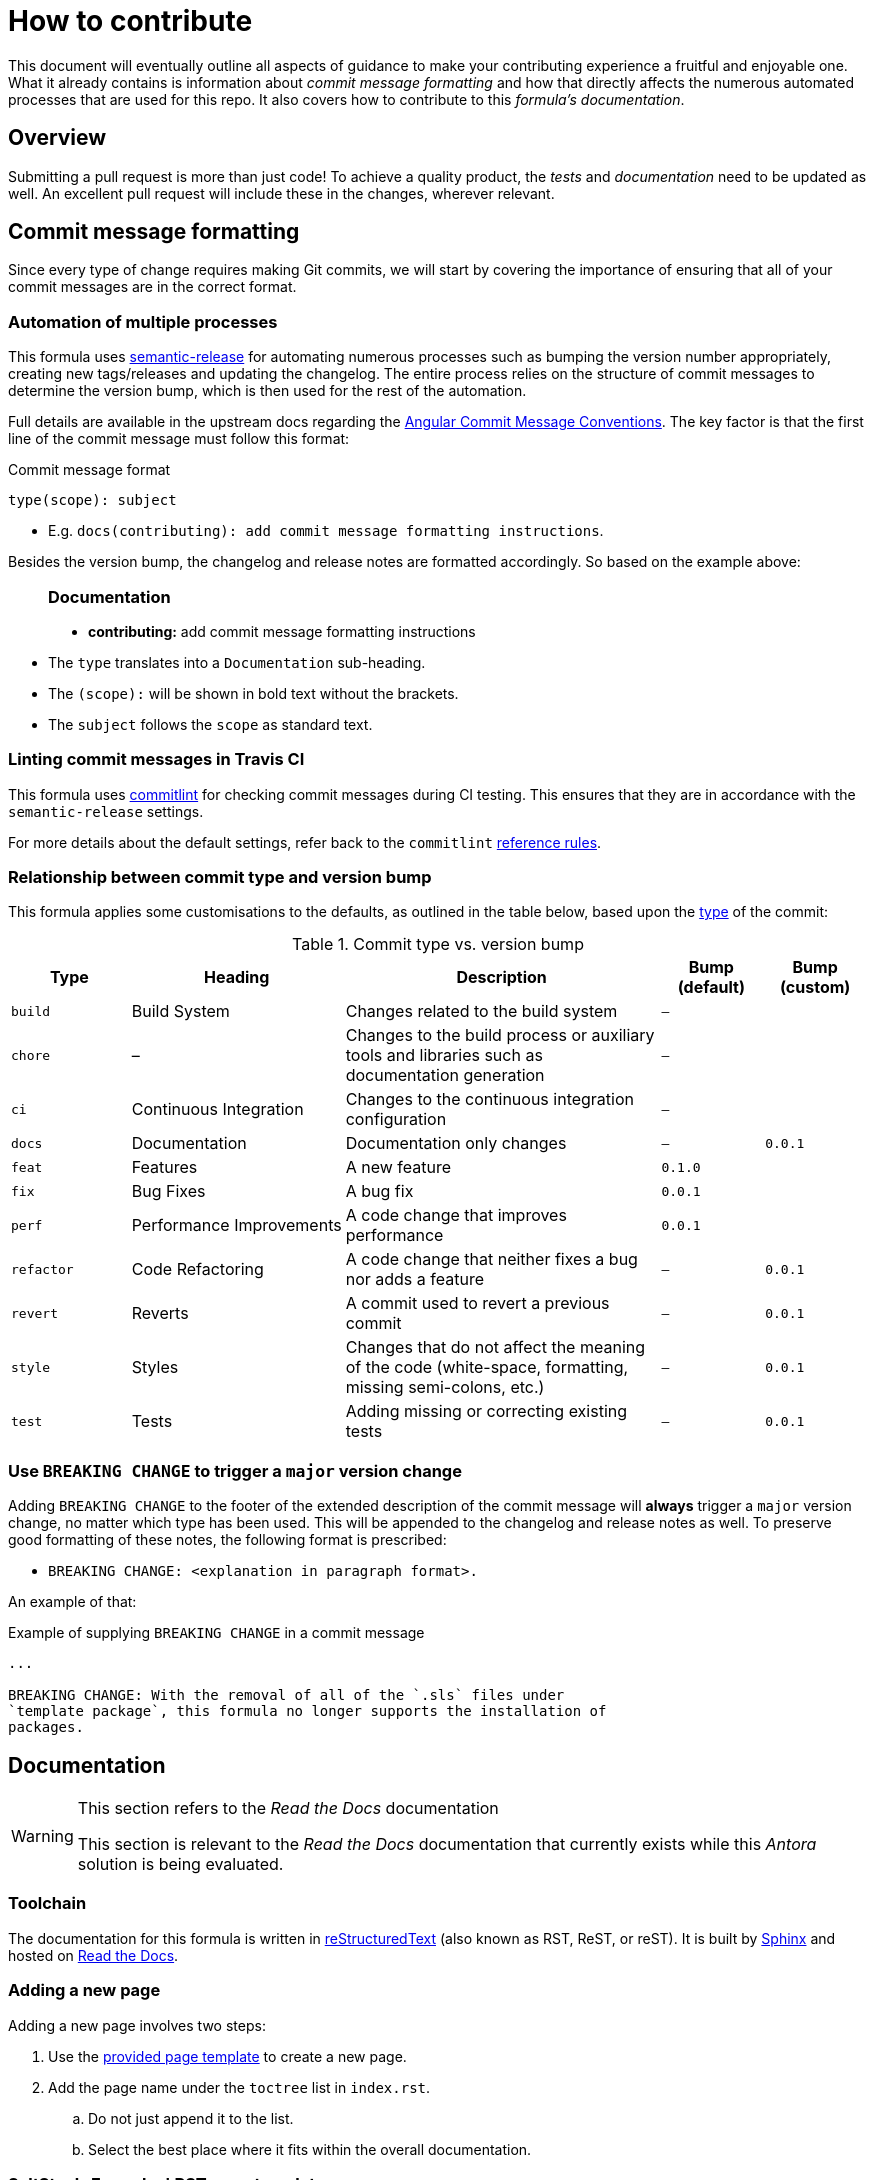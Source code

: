 = How to contribute

This document will eventually outline all aspects of guidance to make
your contributing experience a fruitful and enjoyable one.
What it already contains is information about _commit message formatting_
and how that directly affects the numerous automated processes that are used
for this repo.
It also covers how to contribute to this _formula's documentation_.

// This `toc` will not show up in GitHub directly, only in the GitHub pages.
// Antora applies all of the `toc` settings when rendering the HTML.
toc::[]

[abstract]
== Overview

Submitting a pull request is more than just code!
To achieve a quality product,
the _tests_ and _documentation_ need to be updated as well.
An excellent pull request will include these in the changes,
wherever relevant.

[#commit_message_formatting]
== Commit message formatting

Since every type of change requires making Git commits,
we will start by covering the importance of ensuring that
all of your commit messages are in the correct format.

[#automatic_version_bump]
=== Automation of multiple processes

This formula uses
https://github.com/semantic-release/semantic-release[semantic-release]
for automating numerous processes such as
bumping the version number appropriately,
creating new tags/releases
and updating the changelog.
The entire process relies on the structure of commit messages to
determine the version bump,
which is then used for the rest of the automation.

Full details are available in the upstream docs regarding the
https://github.com/angular/angular.js/blob/master/DEVELOPERS.md#-git-commit-guidelines[Angular
Commit Message Conventions].
The key factor is that the first line of the commit message must follow this format:

.Commit message format
[source%nowrap,]
----
type(scope): subject
----

* E.g. `docs(contributing): add commit message formatting instructions`.

Besides the version bump,
the changelog and release notes are formatted accordingly.
So based on the example above:

____
+++<h3>Documentation</h3>+++

* *contributing:* add commit message formatting instructions
____

* The `type` translates into a `Documentation` sub-heading.
* The `(scope):` will be shown in bold text without the brackets.
* The `subject` follows the `scope` as standard text.

=== Linting commit messages in Travis CI

This formula uses
https://github.com/conventional-changelog/commitlint[commitlint]
for checking commit messages during CI testing.
This ensures that they are in accordance with the `semantic-release` settings.

For more details about the default settings,
refer back to the `commitlint`
https://conventional-changelog.github.io/commitlint/#/reference-rules[reference
rules].

[#commit_type_vs_version_bump]
=== Relationship between commit type and version bump

This formula applies some customisations to the defaults,
as outlined in the table below, based upon the
https://github.com/angular/angular.js/blob/master/DEVELOPERS.md#type[type]
of the commit:

.Commit type vs. version bump
[format="psv", separator="|", frame="all", grid="all", float="left", options="header", cols="<.<14m,<.<25d,<.<37d,^.<12m,^.<12m", width="100"]
|===
<.^|Type
<.^|Heading
<.^|Description
^.^|Bump (default)
^.^|Bump (custom)

|build 
|Build System 
|Changes related to the build system 
|– 
|

|chore 
|– 
|Changes to the build process or auxiliary tools
and libraries such as documentation generation 
|– 
|

|ci 
|Continuous Integration 
|Changes to the continuous integration configuration 
|– 
|

|docs 
|Documentation 
|Documentation only changes 
|– 
|0.0.1

|feat 
|Features 
|A new feature 
|0.1.0 
|

|fix 
|Bug Fixes 
|A bug fix 
|0.0.1 
|

|perf 
|Performance Improvements 
|A code change that improves performance 
|0.0.1 
|

|refactor 
|Code Refactoring 
|A code change that neither fixes a bug nor adds a feature 
|– 
|0.0.1

|revert 
|Reverts 
|A commit used to revert a previous commit 
|– 
|0.0.1

|style 
|Styles 
|Changes that do not affect the meaning of the code
(white-space, formatting, missing semi-colons, etc.) 
|– 
|0.0.1

|test 
|Tests 
|Adding missing or correcting existing tests 
|– 
|0.0.1
|===

=== Use `BREAKING CHANGE` to trigger a `major` version change

Adding `BREAKING CHANGE` to the footer of the extended description of the
commit message will *always* trigger a `major` version change,
no matter which type has been used.
This will be appended to the changelog and release notes as well.
To preserve good formatting of these notes,
the following format is prescribed:

* `BREAKING CHANGE: <explanation in paragraph format>.`

An example of that:

.Example of supplying `BREAKING CHANGE` in a commit message
[source%nowrap, git]
----
...

BREAKING CHANGE: With the removal of all of the `.sls` files under
`template package`, this formula no longer supports the installation of
packages.
----

[#documentation]
== Documentation

.This section refers to the _Read the Docs_ documentation
[WARNING]
====
This section is relevant to the _Read the Docs_ documentation
that currently exists while this _Antora_ solution is being evaluated.
====

=== Toolchain

The documentation for this formula is written in
https://en.wikipedia.org/wiki/ReStructuredText[reStructuredText]
(also known as RST, ReST, or reST).
It is built by
https://en.wikipedia.org/wiki/Sphinx_(documentation_generator)[Sphinx]
and hosted on https://en.wikipedia.org/wiki/Read_the_Docs[Read the Docs].

=== Adding a new page

Adding a new page involves two steps:

. Use the
xref:#saltstack_formulas_rst_page_template[provided page template]
to create a new page.
. Add the page name under the `toctree` list in `index.rst`.
.. Do not just append it to the list.
.. Select the best place where it fits within the overall documentation.

=== SaltStack-Formulas' RST page template

Use the following template when creating a new page.
This ensures consistency across the documentation for this formula.
The heading symbols have been selected in accordance to the
output rendered by the
https://github.com/miyakogi/m2r#restrictions[Markdown to
reStructuredText converter]
we are using for some of the pages of this documentation.

[#saltstack_formulas_rst_page_template]
.RST page template
[source%nowrap, rst]
----
.. _template: # <1>

[Page title] # <2>
============

[Introductory paragraph] # <3>

.. contents:: **Table of Contents** # <4>

[Heading 2] # <5>
-----------

[Heading 3] # <5>
^^^^^^^^^^^

[Heading 4] # <5>
~~~~~~~~~~~

[Heading 5] # <6>
"""""""""""

[Heading 6] # <6>
###########
----

<1> The first line is an anchor that can be used to link back to
(the top of) this file.
* Change this to be the lowercase version of the file name.
* Do not include the `.rst` file extension.
* Use hyphens (`-`) instead of spaces or non-letter characters.

<2> Change the `[Page title]` accordingly.
Match the same number of equals signs (`=`) underneath.

<3> Change the `[Introductory paragraph]` to be
a short summary of the page content.
Use no more than three paragraphs for this.

<4> Leave the `..contents:: **Table of Contents**` line as it is.

<5> Use the remaining headings as required to break up the page content.
Again, no single heading should have more than about
three paragraphs of content before the next heading or sub-heading is used.

<6> You will rarely need to use beyond `[Heading 4]`.

Obviously, it is not necessary to follow the steps in the order above.
For example, it is usually easier to write the `[Introductory paragraph]`
at the end.
